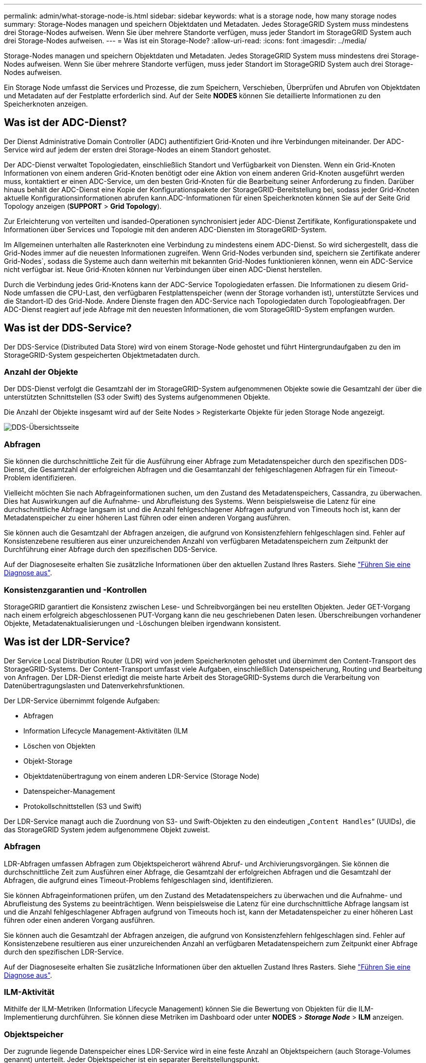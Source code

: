 ---
permalink: admin/what-storage-node-is.html 
sidebar: sidebar 
keywords: what is a storage node, how many storage nodes 
summary: Storage-Nodes managen und speichern Objektdaten und Metadaten. Jedes StorageGRID System muss mindestens drei Storage-Nodes aufweisen. Wenn Sie über mehrere Standorte verfügen, muss jeder Standort im StorageGRID System auch drei Storage-Nodes aufweisen. 
---
= Was ist ein Storage-Node?
:allow-uri-read: 
:icons: font
:imagesdir: ../media/


[role="lead"]
Storage-Nodes managen und speichern Objektdaten und Metadaten. Jedes StorageGRID System muss mindestens drei Storage-Nodes aufweisen. Wenn Sie über mehrere Standorte verfügen, muss jeder Standort im StorageGRID System auch drei Storage-Nodes aufweisen.

Ein Storage Node umfasst die Services und Prozesse, die zum Speichern, Verschieben, Überprüfen und Abrufen von Objektdaten und Metadaten auf der Festplatte erforderlich sind. Auf der Seite *NODES* können Sie detaillierte Informationen zu den Speicherknoten anzeigen.



== Was ist der ADC-Dienst?

Der Dienst Administrative Domain Controller (ADC) authentifiziert Grid-Knoten und ihre Verbindungen miteinander. Der ADC-Service wird auf jedem der ersten drei Storage-Nodes an einem Standort gehostet.

Der ADC-Dienst verwaltet Topologiedaten, einschließlich Standort und Verfügbarkeit von Diensten. Wenn ein Grid-Knoten Informationen von einem anderen Grid-Knoten benötigt oder eine Aktion von einem anderen Grid-Knoten ausgeführt werden muss, kontaktiert er einen ADC-Service, um den besten Grid-Knoten für die Bearbeitung seiner Anforderung zu finden. Darüber hinaus behält der ADC-Dienst eine Kopie der Konfigurationspakete der StorageGRID-Bereitstellung bei, sodass jeder Grid-Knoten aktuelle Konfigurationsinformationen abrufen kann.ADC-Informationen für einen Speicherknoten können Sie auf der Seite Grid Topology anzeigen (*SUPPORT* > *Grid Topology*).

Zur Erleichterung von verteilten und isanded-Operationen synchronisiert jeder ADC-Dienst Zertifikate, Konfigurationspakete und Informationen über Services und Topologie mit den anderen ADC-Diensten im StorageGRID-System.

Im Allgemeinen unterhalten alle Rasterknoten eine Verbindung zu mindestens einem ADC-Dienst. So wird sichergestellt, dass die Grid-Nodes immer auf die neuesten Informationen zugreifen. Wenn Grid-Nodes verbunden sind, speichern sie Zertifikate anderer Grid-Nodes`, sodass die Systeme auch dann weiterhin mit bekannten Grid-Nodes funktionieren können, wenn ein ADC-Service nicht verfügbar ist. Neue Grid-Knoten können nur Verbindungen über einen ADC-Dienst herstellen.

Durch die Verbindung jedes Grid-Knotens kann der ADC-Service Topologiedaten erfassen. Die Informationen zu diesem Grid-Node umfassen die CPU-Last, den verfügbaren Festplattenspeicher (wenn der Storage vorhanden ist), unterstützte Services und die Standort-ID des Grid-Node. Andere Dienste fragen den ADC-Service nach Topologiedaten durch Topologieabfragen. Der ADC-Dienst reagiert auf jede Abfrage mit den neuesten Informationen, die vom StorageGRID-System empfangen wurden.



== Was ist der DDS-Service?

Der DDS-Service (Distributed Data Store) wird von einem Storage-Node gehostet und führt Hintergrundaufgaben zu den im StorageGRID-System gespeicherten Objektmetadaten durch.



=== Anzahl der Objekte

Der DDS-Dienst verfolgt die Gesamtzahl der im StorageGRID-System aufgenommenen Objekte sowie die Gesamtzahl der über die unterstützten Schnittstellen (S3 oder Swift) des Systems aufgenommenen Objekte.

Die Anzahl der Objekte insgesamt wird auf der Seite Nodes > Registerkarte Objekte für jeden Storage Node angezeigt.

image::../media/dds_object_counts_queries.png[DDS-Übersichtsseite]



=== Abfragen

Sie können die durchschnittliche Zeit für die Ausführung einer Abfrage zum Metadatenspeicher durch den spezifischen DDS-Dienst, die Gesamtzahl der erfolgreichen Abfragen und die Gesamtanzahl der fehlgeschlagenen Abfragen für ein Timeout-Problem identifizieren.

Vielleicht möchten Sie nach Abfrageinformationen suchen, um den Zustand des Metadatenspeichers, Cassandra, zu überwachen. Dies hat Auswirkungen auf die Aufnahme- und Abrufleistung des Systems. Wenn beispielsweise die Latenz für eine durchschnittliche Abfrage langsam ist und die Anzahl fehlgeschlagener Abfragen aufgrund von Timeouts hoch ist, kann der Metadatenspeicher zu einer höheren Last führen oder einen anderen Vorgang ausführen.

Sie können auch die Gesamtzahl der Abfragen anzeigen, die aufgrund von Konsistenzfehlern fehlgeschlagen sind. Fehler auf Konsistenzebene resultieren aus einer unzureichenden Anzahl von verfügbaren Metadatenspeichern zum Zeitpunkt der Durchführung einer Abfrage durch den spezifischen DDS-Service.

Auf der Diagnoseseite erhalten Sie zusätzliche Informationen über den aktuellen Zustand Ihres Rasters. Siehe link:../monitor/running-diagnostics.html["Führen Sie eine Diagnose aus"].



=== Konsistenzgarantien und -Kontrollen

StorageGRID garantiert die Konsistenz zwischen Lese- und Schreibvorgängen bei neu erstellten Objekten. Jeder GET-Vorgang nach einem erfolgreich abgeschlossenen PUT-Vorgang kann die neu geschriebenen Daten lesen. Überschreibungen vorhandener Objekte, Metadatenaktualisierungen und -Löschungen bleiben irgendwann konsistent.



== Was ist der LDR-Service?

Der Service Local Distribution Router (LDR) wird von jedem Speicherknoten gehostet und übernimmt den Content-Transport des StorageGRID-Systems. Der Content-Transport umfasst viele Aufgaben, einschließlich Datenspeicherung, Routing und Bearbeitung von Anfragen. Der LDR-Dienst erledigt die meiste harte Arbeit des StorageGRID-Systems durch die Verarbeitung von Datenübertragungslasten und Datenverkehrsfunktionen.

Der LDR-Service übernimmt folgende Aufgaben:

* Abfragen
* Information Lifecycle Management-Aktivitäten (ILM
* Löschen von Objekten
* Objekt-Storage
* Objektdatenübertragung von einem anderen LDR-Service (Storage Node)
* Datenspeicher-Management
* Protokollschnittstellen (S3 und Swift)


Der LDR-Service managt auch die Zuordnung von S3- und Swift-Objekten zu den eindeutigen „`Content Handles`“ (UUIDs), die das StorageGRID System jedem aufgenommene Objekt zuweist.



=== Abfragen

LDR-Abfragen umfassen Abfragen zum Objektspeicherort während Abruf- und Archivierungsvorgängen. Sie können die durchschnittliche Zeit zum Ausführen einer Abfrage, die Gesamtzahl der erfolgreichen Abfragen und die Gesamtzahl der Abfragen, die aufgrund eines Timeout-Problems fehlgeschlagen sind, identifizieren.

Sie können Abfrageinformationen prüfen, um den Zustand des Metadatenspeichers zu überwachen und die Aufnahme- und Abrufleistung des Systems zu beeinträchtigen. Wenn beispielsweise die Latenz für eine durchschnittliche Abfrage langsam ist und die Anzahl fehlgeschlagener Abfragen aufgrund von Timeouts hoch ist, kann der Metadatenspeicher zu einer höheren Last führen oder einen anderen Vorgang ausführen.

Sie können auch die Gesamtzahl der Abfragen anzeigen, die aufgrund von Konsistenzfehlern fehlgeschlagen sind. Fehler auf Konsistenzebene resultieren aus einer unzureichenden Anzahl an verfügbaren Metadatenspeichern zum Zeitpunkt einer Abfrage durch den spezifischen LDR-Service.

Auf der Diagnoseseite erhalten Sie zusätzliche Informationen über den aktuellen Zustand Ihres Rasters. Siehe link:../monitor/running-diagnostics.html["Führen Sie eine Diagnose aus"].



=== ILM-Aktivität

Mithilfe der ILM-Metriken (Information Lifecycle Management) können Sie die Bewertung von Objekten für die ILM-Implementierung durchführen. Sie können diese Metriken im Dashboard oder unter *NODES* > *_Storage Node_* > *ILM* anzeigen.



=== Objektspeicher

Der zugrunde liegende Datenspeicher eines LDR-Service wird in eine feste Anzahl an Objektspeichern (auch Storage-Volumes genannt) unterteilt. Jeder Objektspeicher ist ein separater Bereitstellungspunkt.

Auf der Seite Knoten > Speicher werden die Objektspeicher für einen Speicherknoten angezeigt.

image::../media/object_stores.png[Objektspeicher]

Das Objekt speichert in einem Storage-Node werden durch eine Hexadezimalzahl zwischen 0000 und 002F identifiziert, die als Volume-ID bezeichnet wird. Der Speicherplatz ist im ersten Objektspeicher (Volume 0) für Objekt-Metadaten in einer Cassandra-Datenbank reserviert. Für Objektdaten werden alle verbleibenden Speicherplatz auf diesem Volume verwendet. Alle anderen Objektspeichern werden ausschließlich für Objektdaten verwendet, zu denen replizierte Kopien und nach dem Erasure-Coding-Verfahren Fragmente gehören.

Um sicherzustellen, dass selbst der Speicherplatz für replizierte Kopien genutzt wird, werden Objektdaten für ein bestimmtes Objekt auf Basis des verfügbaren Storage in einem Objektspeicher gespeichert. Wenn ein oder mehrere Objektspeichern die Kapazität voll haben, speichern die übrigen Objektspeicher weiterhin Objekte, bis kein Platz mehr auf dem Speicherknoten vorhanden ist.



=== Metadatensicherung

Objektmetadaten sind Informationen mit oder eine Beschreibung eines Objekts, z. B. Änderungszeit des Objekts oder der Storage-Standort. StorageGRID speichert Objekt-Metadaten in einer Cassandra-Datenbank, die über eine Schnittstelle zum LDR-Service verfügt.

Um Redundanz sicherzustellen und so vor Verlust zu schützen, werden an jedem Standort drei Kopien von Objekt-Metadaten aufbewahrt. Diese Replikation ist nicht konfigurierbar und wird automatisch ausgeführt.

link:managing-object-metadata-storage.html["Management von Objekt-Metadaten-Storage"]
